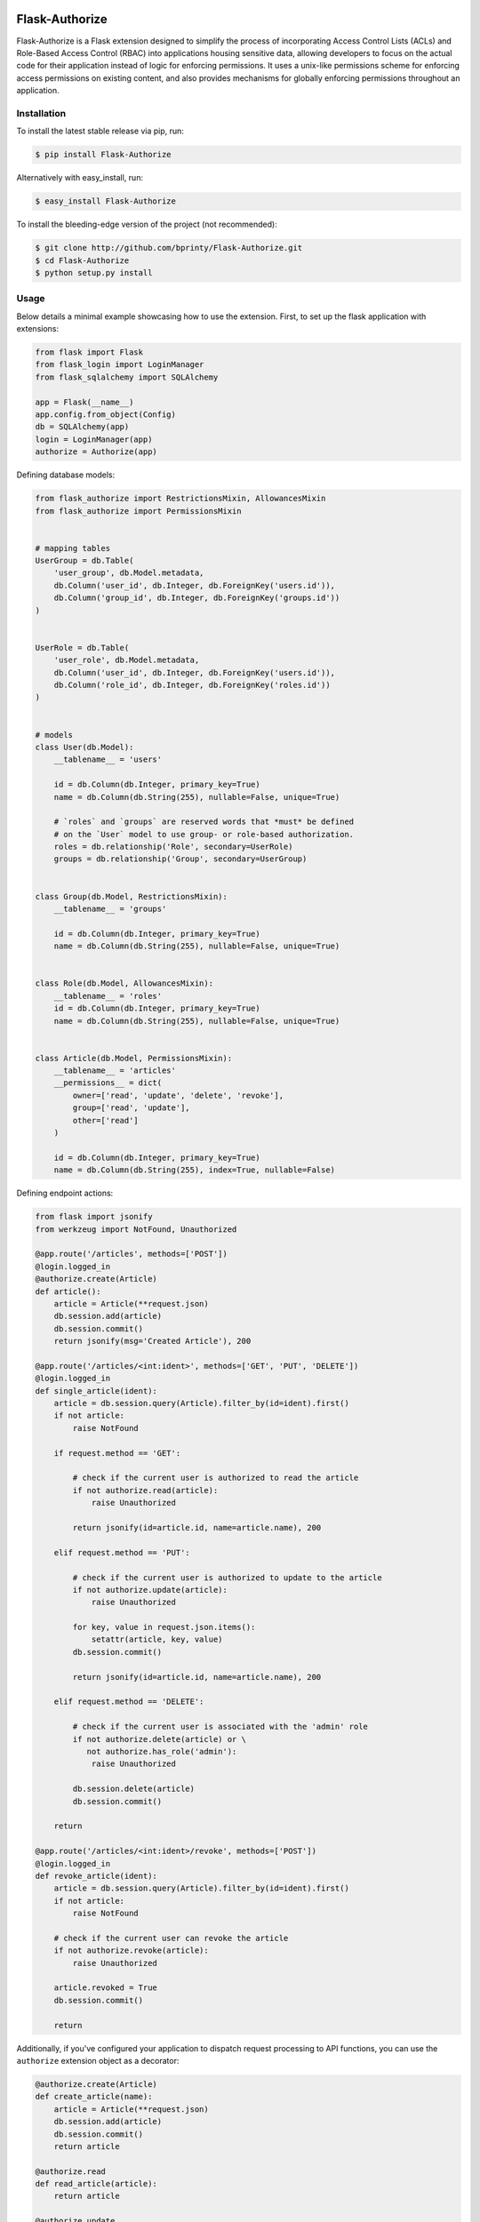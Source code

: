
|Build status| |Code coverage| |Maintenance yes| |GitHub license| |Documentation Status|

.. |Build status| image:: https://github.com/bprinty/Flask-Authorize/actions/workflows/ci.yml/badge.svg
   :target: https://github.com/bprinty/Flask-Authorize/actions/workflows/ci.yml

.. |Code coverage| image:: https://codecov.io/gh/bprinty/Flask-Authorize/branch/master/graph/badge.svg
   :target: https://codecov.io/gh/bprinty/Flask-Authorize

.. |Maintenance yes| image:: https://img.shields.io/badge/Maintained%3F-yes-green.svg
   :target: https://github.com/bprinty/Flask-Authorize/graphs/commit-activity

.. |GitHub license| image:: https://img.shields.io/github/license/bprinty/Flask-Authorize.svg
   :target: https://github.com/bprinty/Flask-Authorize/blob/master/LICENSE

.. |Documentation Status| image:: https://readthedocs.org/projects/flask-authorize/badge/?version=latest
   :target: http://flask-authorize.readthedocs.io/?badge=latest


============================
Flask-Authorize
============================

Flask-Authorize is a Flask extension designed to simplify the process of incorporating Access Control Lists (ACLs) and Role-Based Access Control (RBAC) into applications housing sensitive data, allowing developers to focus on the actual code for their application instead of logic for enforcing permissions. It uses a unix-like permissions scheme for enforcing access permissions on existing content, and also provides mechanisms for globally enforcing permissions throughout an application.


Installation
============

To install the latest stable release via pip, run:

.. code-block:: bash

    $ pip install Flask-Authorize


Alternatively with easy_install, run:

.. code-block:: bash

    $ easy_install Flask-Authorize


To install the bleeding-edge version of the project (not recommended):

.. code-block:: bash

    $ git clone http://github.com/bprinty/Flask-Authorize.git
    $ cd Flask-Authorize
    $ python setup.py install


Usage
=====

Below details a minimal example showcasing how to use the extension. First, to set up the flask application with extensions:


.. code-block:: python

    from flask import Flask
    from flask_login import LoginManager
    from flask_sqlalchemy import SQLAlchemy

    app = Flask(__name__)
    app.config.from_object(Config)
    db = SQLAlchemy(app)
    login = LoginManager(app)
    authorize = Authorize(app)


Defining database models:

.. code-block:: python

    from flask_authorize import RestrictionsMixin, AllowancesMixin
    from flask_authorize import PermissionsMixin


    # mapping tables
    UserGroup = db.Table(
        'user_group', db.Model.metadata,
        db.Column('user_id', db.Integer, db.ForeignKey('users.id')),
        db.Column('group_id', db.Integer, db.ForeignKey('groups.id'))
    )


    UserRole = db.Table(
        'user_role', db.Model.metadata,
        db.Column('user_id', db.Integer, db.ForeignKey('users.id')),
        db.Column('role_id', db.Integer, db.ForeignKey('roles.id'))
    )


    # models
    class User(db.Model):
        __tablename__ = 'users'

        id = db.Column(db.Integer, primary_key=True)
        name = db.Column(db.String(255), nullable=False, unique=True)

        # `roles` and `groups` are reserved words that *must* be defined
        # on the `User` model to use group- or role-based authorization.
        roles = db.relationship('Role', secondary=UserRole)
        groups = db.relationship('Group', secondary=UserGroup)


    class Group(db.Model, RestrictionsMixin):
        __tablename__ = 'groups'
        
        id = db.Column(db.Integer, primary_key=True)
        name = db.Column(db.String(255), nullable=False, unique=True)


    class Role(db.Model, AllowancesMixin):
        __tablename__ = 'roles'
        id = db.Column(db.Integer, primary_key=True)
        name = db.Column(db.String(255), nullable=False, unique=True)


    class Article(db.Model, PermissionsMixin):
        __tablename__ = 'articles'
        __permissions__ = dict(
            owner=['read', 'update', 'delete', 'revoke'],
            group=['read', 'update'],
            other=['read']
        )

        id = db.Column(db.Integer, primary_key=True)
        name = db.Column(db.String(255), index=True, nullable=False)


Defining endpoint actions:

.. code-block:: python

    from flask import jsonify
    from werkzeug import NotFound, Unauthorized

    @app.route('/articles', methods=['POST'])
    @login.logged_in
    @authorize.create(Article)
    def article():
        article = Article(**request.json)
        db.session.add(article)
        db.session.commit()
        return jsonify(msg='Created Article'), 200

    @app.route('/articles/<int:ident>', methods=['GET', 'PUT', 'DELETE'])
    @login.logged_in
    def single_article(ident):
        article = db.session.query(Article).filter_by(id=ident).first()
        if not article:
            raise NotFound

        if request.method == 'GET':

            # check if the current user is authorized to read the article
            if not authorize.read(article):
                raise Unauthorized

            return jsonify(id=article.id, name=article.name), 200

        elif request.method == 'PUT':

            # check if the current user is authorized to update to the article
            if not authorize.update(article):
                raise Unauthorized

            for key, value in request.json.items():
                setattr(article, key, value)
            db.session.commit()

            return jsonify(id=article.id, name=article.name), 200

        elif request.method == 'DELETE':

            # check if the current user is associated with the 'admin' role
            if not authorize.delete(article) or \
               not authorize.has_role('admin'):
                raise Unauthorized

            db.session.delete(article)
            db.session.commit()

        return

    @app.route('/articles/<int:ident>/revoke', methods=['POST'])
    @login.logged_in
    def revoke_article(ident):
        article = db.session.query(Article).filter_by(id=ident).first()
        if not article:
            raise NotFound

        # check if the current user can revoke the article
        if not authorize.revoke(article):
            raise Unauthorized

        article.revoked = True
        db.session.commit()

        return


Additionally, if you've configured your application to dispatch request processing to API functions, you can use the ``authorize`` extension object as a decorator:

.. code-block:: python

    @authorize.create(Article)
    def create_article(name):
        article = Article(**request.json)
        db.session.add(article)
        db.session.commit()
        return article

    @authorize.read
    def read_article(article):
        return article

    @authorize.update
    def update_article(article, **kwargs):
        for key, value in request.json.items():
            setattr(article, key, value)
        db.session.commit()
        return article

    @authorize.delete
    def delete_article(article):
        db.session.delete(article)
        return

    @authorize.revoke
    def revoke_article(article):
        article.revoke = True
        db.session.commit()
        return

    @authorize.has_role('admin')
    def get_admin_articles():
        pass


Using the extension as a decorator goes a long way in removing boilerplate associated with permissions checking. Additionally, using the ``authorize`` extension object as a decorator will implicitly check the current user's access to each argument or keyword argument to the function. For example, if your method takes two ``Article`` objects and merges them into one, you can add permissions for both operations like so:

.. code-block:: python

    @authorize.read
    @authorize.create(Article)
    def merge_articles(article1, article2):
        new_article = Article(name=article1.name + article.2.name)
        db.session.add(new_article)
        db.session.delete(article1, article2)
        db.session.commit()
        return new_article


This function will ensure that the current user has read access to both articles and also create permissions on the **Article** model itself. If the authorization criteria aren't satisfied, an ``Unauthorized`` error will be thrown.

Finally, the ``authorize`` operator is also available in Jinja templates:

.. code-block:: html

    <!-- button for creating new article -->
    {% if authorize.create('articles') %}
        <button>Create Article</button>
    {% endif %}

    <!-- display article feed -->
    {% for article in articles %}

        <!-- show article if user has read access -->
        {% if authorize.read(article) %}
            <h1>{{ article.name }}</h1>

            <!-- add edit button for users who can update-->
            {% if authorize.update(article) %}
                <button>Update Article</button>
            {% endif %}

            <!-- add delete button for administrators -->
            {% if authorize.in_group('admins') %}
                <button>Delete Article</button>
            {% endif %}

        {% endif %}
    {% endfor %}


Documentation
=============

For more detailed documentation, see the `Docs <https://Flask-Authorize.readthedocs.io/en/latest/>`_.


Questions/Feedback
==================

File an issue in the `GitHub issue tracker <https://github.com/bprinty/Flask-Authorize/issues>`_.
